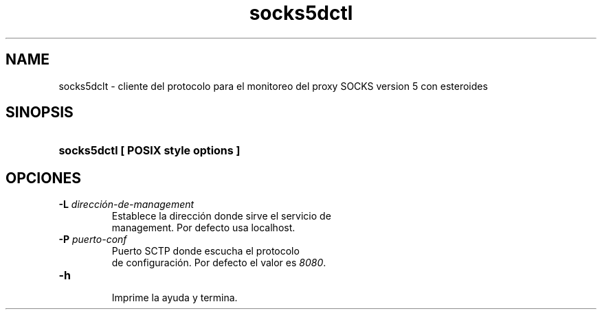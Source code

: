 .\" Macros
.ds PX \s-1POSIX\s+1
.de EXAMPLE .\" Format de los ejemplos
.RS 10
.BR "\\$1"
.RE
..

.TH socks5dctl 0.0.0 "17 de junio 2022"
.LO 8
.SH NAME
socks5dclt \- cliente del protocolo para el monitoreo del proxy SOCKS version 5 con esteroides

.SH SINOPSIS
.HP 10
.B  socks5dctl [ POSIX style options ]

.SH OPCIONES

.IP "\fB\-L\fB \fIdirección-de-management\fR"
  Establece la dirección donde sirve el servicio de
  management. Por defecto usa localhost.

.IP "\fB\-P\fB \fIpuerto-conf\fR"
  Puerto SCTP  donde escucha el protocolo
  de configuración. Por defecto el valor es \fI8080\fR.

.IP "\fB-h\fR"
  Imprime la ayuda y termina.

